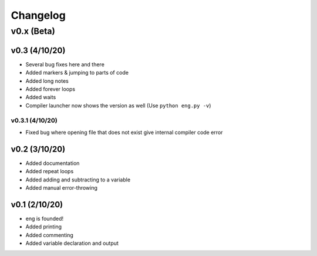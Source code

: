 Changelog
=========
v0.x (Beta)
-----------
v0.3 (4/10/20)
**************
* Several bug fixes here and there
* Added markers & jumping to parts of code
* Added long notes
* Added forever loops
* Added waits
* Compiler launcher now shows the version as well (Use ``python eng.py -v``)

v0.3.1 (4/10/20)
^^^^^^^^^^^^^^^^
* Fixed bug where opening file that does not exist give internal compiler code error

v0.2 (3/10/20)
**************
* Added documentation
* Added repeat loops
* Added adding and subtracting to a variable
* Added manual error-throwing

v0.1 (2/10/20)
**************
* eng is founded!
* Added printing
* Added commenting
* Added variable declaration and output